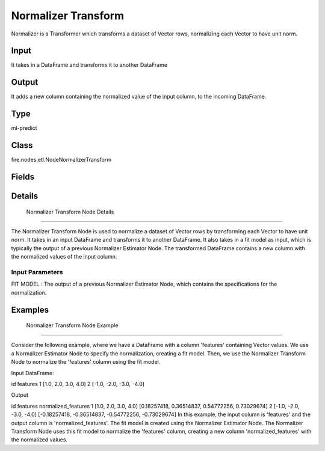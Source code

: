Normalizer Transform
=========== 

Normalizer is a Transformer which transforms a dataset of Vector rows, normalizing each Vector to have unit norm.

Input
--------------
It  takes in a DataFrame and transforms it to another DataFrame

Output
--------------
It adds a new column containing the normalized value of the input column, to the incoming DataFrame.

Type
--------- 

ml-predict

Class
--------- 

fire.nodes.etl.NodeNormalizerTransform

Fields
--------- 

.. list-table::
      :widths: 10 5 10
      :header-rows: 1

      * - Name
        - Title
        - Description


Details
-------


 Normalizer Transform Node Details
+++++++++++++++

The Normalizer Transform Node is used to normalize a dataset of Vector rows by transforming each Vector to have unit norm. It takes in an input DataFrame and transforms it to another DataFrame. It also takes in a fit model as input, which is typically the output of a previous Normalizer Estimator Node.
The transformed DataFrame contains a new column with the normalized values of the input column.

Input Parameters
```````````````

FIT MODEL : The output of a previous Normalizer Estimator Node, which contains the specifications for the normalization.


Examples
-------


 Normalizer Transform Node Example
+++++++++++++++

Consider the following example, where we have a DataFrame with a column 'features' containing Vector values. We use a Normalizer Estimator Node to specify the normalization, creating a fit model. Then, we use the Normalizer Transform Node to normalize the 'features' column using the fit model.

Input DataFrame:

id features
1 [1.0, 2.0, 3.0, 4.0]
2 [-1.0, -2.0, -3.0, -4.0]

Output

id features normalized_features
1 [1.0, 2.0, 3.0, 4.0] [0.18257418, 0.36514837, 0.54772256, 0.73029674]
2 [-1.0, -2.0, -3.0, -4.0] [-0.18257418, -0.36514837, -0.54772256, -0.73029674]
In this example, the input column is 'features' and the output column is 'normalized_features'. The fit model is created using the Normalizer Estimator Node. The Normalizer Transform Node uses this fit model to normalize the 'features' column, creating a new column 'normalized_features' with the normalized values.
